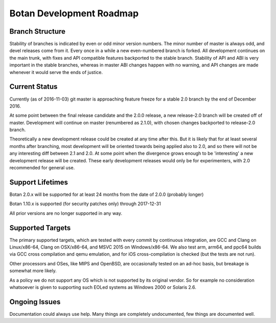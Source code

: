
Botan Development Roadmap
========================================

Branch Structure
----------------------------------------

Stability of branches is indicated by even or odd minor version numbers. The
minor number of master is always odd, and devel releases come from it. Every
once in a while a new even-numbered branch is forked. All development continues
on the main trunk, with fixes and API compatible features backported to the
stable branch. Stability of API and ABI is very important in the stable
branches, whereas in master ABI changes happen with no warning, and API changes
are made whenever it would serve the ends of justice.

Current Status
----------------------------------------

Currently (as of 2016-11-03) git master is approaching feature freeze for a
stable 2.0 branch by the end of December 2016.

At some point between the final release candidate and the 2.0.0 release, a new
release-2.0 branch will be created off of master. Development will continue on
master (renumbered as 2.1.0), with chosen changes backported to release-2.0
branch.

Theoretically a new development release could be created at any time after this.
But it is likely that for at least several months after branching, most
development will be oriented towards being applied also to 2.0, and so there
will not be any interesting diff between 2.1 and 2.0. At some point when the
divergence grows enough to be 'interesting' a new development release will be
created. These early development releases would only be for experimenters, with
2.0 recommended for general use.

Support Lifetimes
----------------------------------------

Botan 2.0.x will be supported for at least 24 months from the date of 2.0.0
(probably longer)

Botan 1.10.x is supported (for security patches only) through 2017-12-31

All prior versions are no longer supported in any way.

Supported Targets
----------------------------------------

The primary supported targets, which are tested with every commit by
continuous integration, are GCC and Clang on Linux/x86-64, Clang on
OSX/x86-64, and MSVC 2015 on Windows/x86-64. We also test arm, arm64,
and ppc64 builds via GCC cross compilation and qemu emulation, and for
iOS cross-compilation is checked (but the tests are not run).

Other processors and OSes, like MIPS and OpenBSD, are occasionally
tested on an ad-hoc basis, but breakage is somewhat more likely.

As a policy we do not support any OS which is not supported by its
original vendor. So for example no consideration whatsoever is given
to supporting such EOLed systems as Windows 2000 or Solaris 2.6.

Ongoing Issues
----------------------------------------

Documentation could always use help. Many things are completely undocumented,
few things are documented well.
